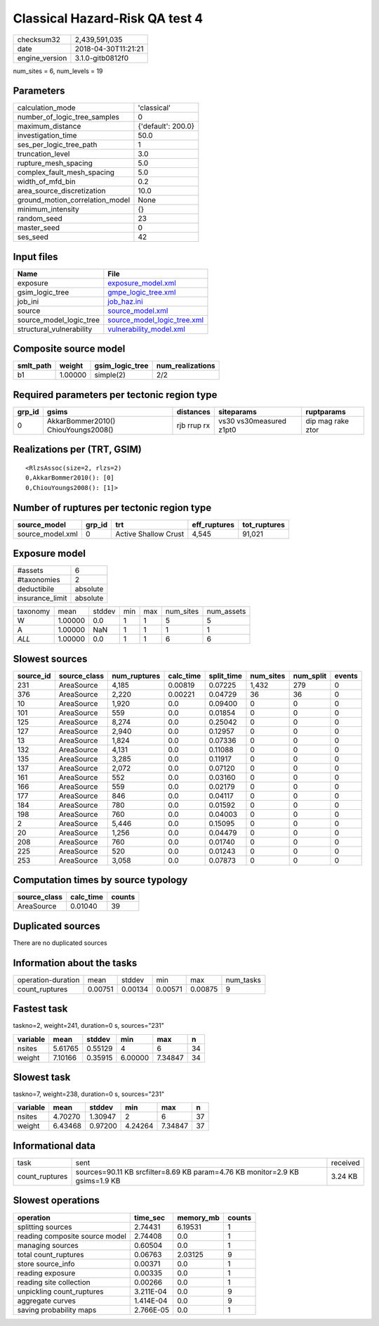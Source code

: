 Classical Hazard-Risk QA test 4
===============================

============== ===================
checksum32     2,439,591,035      
date           2018-04-30T11:21:21
engine_version 3.1.0-gitb0812f0   
============== ===================

num_sites = 6, num_levels = 19

Parameters
----------
=============================== ==================
calculation_mode                'classical'       
number_of_logic_tree_samples    0                 
maximum_distance                {'default': 200.0}
investigation_time              50.0              
ses_per_logic_tree_path         1                 
truncation_level                3.0               
rupture_mesh_spacing            5.0               
complex_fault_mesh_spacing      5.0               
width_of_mfd_bin                0.2               
area_source_discretization      10.0              
ground_motion_correlation_model None              
minimum_intensity               {}                
random_seed                     23                
master_seed                     0                 
ses_seed                        42                
=============================== ==================

Input files
-----------
======================== ============================================================
Name                     File                                                        
======================== ============================================================
exposure                 `exposure_model.xml <exposure_model.xml>`_                  
gsim_logic_tree          `gmpe_logic_tree.xml <gmpe_logic_tree.xml>`_                
job_ini                  `job_haz.ini <job_haz.ini>`_                                
source                   `source_model.xml <source_model.xml>`_                      
source_model_logic_tree  `source_model_logic_tree.xml <source_model_logic_tree.xml>`_
structural_vulnerability `vulnerability_model.xml <vulnerability_model.xml>`_        
======================== ============================================================

Composite source model
----------------------
========= ======= =============== ================
smlt_path weight  gsim_logic_tree num_realizations
========= ======= =============== ================
b1        1.00000 simple(2)       2/2             
========= ======= =============== ================

Required parameters per tectonic region type
--------------------------------------------
====== =================================== =========== ======================= =================
grp_id gsims                               distances   siteparams              ruptparams       
====== =================================== =========== ======================= =================
0      AkkarBommer2010() ChiouYoungs2008() rjb rrup rx vs30 vs30measured z1pt0 dip mag rake ztor
====== =================================== =========== ======================= =================

Realizations per (TRT, GSIM)
----------------------------

::

  <RlzsAssoc(size=2, rlzs=2)
  0,AkkarBommer2010(): [0]
  0,ChiouYoungs2008(): [1]>

Number of ruptures per tectonic region type
-------------------------------------------
================ ====== ==================== ============ ============
source_model     grp_id trt                  eff_ruptures tot_ruptures
================ ====== ==================== ============ ============
source_model.xml 0      Active Shallow Crust 4,545        91,021      
================ ====== ==================== ============ ============

Exposure model
--------------
=============== ========
#assets         6       
#taxonomies     2       
deductibile     absolute
insurance_limit absolute
=============== ========

======== ======= ====== === === ========= ==========
taxonomy mean    stddev min max num_sites num_assets
W        1.00000 0.0    1   1   5         5         
A        1.00000 NaN    1   1   1         1         
*ALL*    1.00000 0.0    1   1   6         6         
======== ======= ====== === === ========= ==========

Slowest sources
---------------
========= ============ ============ ========= ========== ========= ========= ======
source_id source_class num_ruptures calc_time split_time num_sites num_split events
========= ============ ============ ========= ========== ========= ========= ======
231       AreaSource   4,185        0.00819   0.07225    1,432     279       0     
376       AreaSource   2,220        0.00221   0.04729    36        36        0     
10        AreaSource   1,920        0.0       0.09400    0         0         0     
101       AreaSource   559          0.0       0.01854    0         0         0     
125       AreaSource   8,274        0.0       0.25042    0         0         0     
127       AreaSource   2,940        0.0       0.12957    0         0         0     
13        AreaSource   1,824        0.0       0.07336    0         0         0     
132       AreaSource   4,131        0.0       0.11088    0         0         0     
135       AreaSource   3,285        0.0       0.11917    0         0         0     
137       AreaSource   2,072        0.0       0.07120    0         0         0     
161       AreaSource   552          0.0       0.03160    0         0         0     
166       AreaSource   559          0.0       0.02179    0         0         0     
177       AreaSource   846          0.0       0.04117    0         0         0     
184       AreaSource   780          0.0       0.01592    0         0         0     
198       AreaSource   760          0.0       0.04003    0         0         0     
2         AreaSource   5,446        0.0       0.15095    0         0         0     
20        AreaSource   1,256        0.0       0.04479    0         0         0     
208       AreaSource   760          0.0       0.01740    0         0         0     
225       AreaSource   520          0.0       0.01243    0         0         0     
253       AreaSource   3,058        0.0       0.07873    0         0         0     
========= ============ ============ ========= ========== ========= ========= ======

Computation times by source typology
------------------------------------
============ ========= ======
source_class calc_time counts
============ ========= ======
AreaSource   0.01040   39    
============ ========= ======

Duplicated sources
------------------
There are no duplicated sources

Information about the tasks
---------------------------
================== ======= ======= ======= ======= =========
operation-duration mean    stddev  min     max     num_tasks
count_ruptures     0.00751 0.00134 0.00571 0.00875 9        
================== ======= ======= ======= ======= =========

Fastest task
------------
taskno=2, weight=241, duration=0 s, sources="231"

======== ======= ======= ======= ======= ==
variable mean    stddev  min     max     n 
======== ======= ======= ======= ======= ==
nsites   5.61765 0.55129 4       6       34
weight   7.10166 0.35915 6.00000 7.34847 34
======== ======= ======= ======= ======= ==

Slowest task
------------
taskno=7, weight=238, duration=0 s, sources="231"

======== ======= ======= ======= ======= ==
variable mean    stddev  min     max     n 
======== ======= ======= ======= ======= ==
nsites   4.70270 1.30947 2       6       37
weight   6.43468 0.97200 4.24264 7.34847 37
======== ======= ======= ======= ======= ==

Informational data
------------------
============== ============================================================================ ========
task           sent                                                                         received
count_ruptures sources=90.11 KB srcfilter=8.69 KB param=4.76 KB monitor=2.9 KB gsims=1.9 KB 3.24 KB 
============== ============================================================================ ========

Slowest operations
------------------
============================== ========= ========= ======
operation                      time_sec  memory_mb counts
============================== ========= ========= ======
splitting sources              2.74431   6.19531   1     
reading composite source model 2.74408   0.0       1     
managing sources               0.60504   0.0       1     
total count_ruptures           0.06763   2.03125   9     
store source_info              0.00371   0.0       1     
reading exposure               0.00335   0.0       1     
reading site collection        0.00266   0.0       1     
unpickling count_ruptures      3.211E-04 0.0       9     
aggregate curves               1.414E-04 0.0       9     
saving probability maps        2.766E-05 0.0       1     
============================== ========= ========= ======